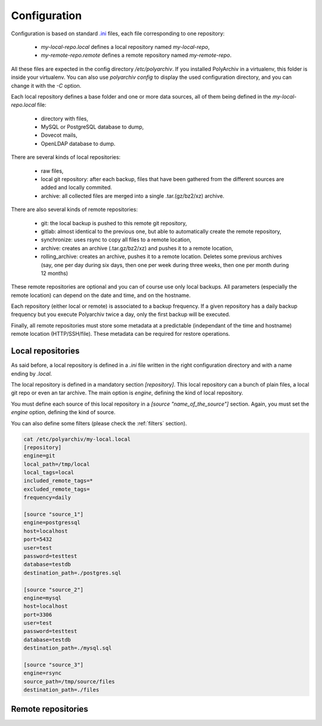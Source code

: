Configuration
=============

Configuration is based on standard `.ini <https://docs.python.org/3/library/configparser.html>`_ files, each file corresponding to one repository:

  * `my-local-repo.local` defines a local repository named `my-local-repo`,
  * `my-remote-repo.remote` defines a remote repository named `my-remote-repo`.

All these files are expected in the config directory `/etc/polyarchiv`. If you installed PolyArchiv in a virtualenv, this folder
is inside your virtualenv. You can also use `polyarchiv config` to display the used configuration directory, and you can change it with
the `-C` option.


Each local repository defines a base folder and one or more data sources, all of them being defined in the `my-local-repo.local` file:

  * directory with files,
  * MySQL or PostgreSQL database to dump,
  * Dovecot mails,
  * OpenLDAP database to dump.

There are several kinds of local repositories:

  * raw files,
  * local git repository: after each backup, files that have been gathered from the different sources are added and locally commited.
  * archive: all collected files are merged into a single .tar.(gz/bz2/xz) archive.

There are also several kinds of remote repositories:

  * git: the local backup is pushed to this remote git repository,
  * gitlab: almost identical to the previous one, but able to automatically create the remote repository,
  * synchronize: uses rsync to copy all files to a remote location,
  * archive: creates an archive (.tar.gz/bz2/xz) and pushes it to a remote location,
  * rolling_archive: creates an archive, pushes it to a remote location. Deletes some previous archives
    (say, one per day during six days, then one per week during three weeks, then one per month during 12 months)

These remote repositories are optional and you can of course use only local backups. All parameters (especially the remote location) can depend on the date and time, and on the hostname.

Each repository (either local or remote) is associated to a backup frequency.
If a given repository has a daily backup frequency but you execute Polyarchiv twice a day, only the first backup will be executed.

Finally, all remote repositories must store some metadata at a predictable (independant of the time and hostname) remote location (HTTP/SSH/file).
These metadata can be required for restore operations.

Local repositories
------------------

As said before, a local repository is defined in a `.ini` file written in the right configuration directory and with a name ending by `.local`.

The local repository is defined in a mandatory section `[repository]`. This local repository can a bunch of plain files, a local git repo or even an tar archive.
The main option is `engine`, defining the kind of local repository.

You must define each source of this local repository in a `[source "name_of_the_source"]` section.
Again, you must set the `engine` option, defining the kind of source.

You can also define some filters (please check the :ref:`filters` section).

.. code-block:: bash

  cat /etc/polyarchiv/my-local.local
  [repository]
  engine=git
  local_path=/tmp/local
  local_tags=local
  included_remote_tags=*
  excluded_remote_tags=
  frequency=daily

  [source "source_1"]
  engine=postgressql
  host=localhost
  port=5432
  user=test
  password=testtest
  database=testdb
  destination_path=./postgres.sql

  [source "source_2"]
  engine=mysql
  host=localhost
  port=3306
  user=test
  password=testtest
  database=testdb
  destination_path=./mysql.sql

  [source "source_3"]
  engine=rsync
  source_path=/tmp/source/files
  destination_path=./files


Remote repositories
-------------------
